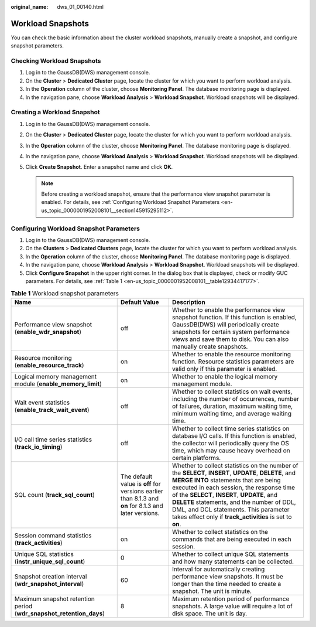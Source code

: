 :original_name: dws_01_00140.html

.. _dws_01_00140:

Workload Snapshots
==================

You can check the basic information about the cluster workload snapshots, manually create a snapshot, and configure snapshot parameters.

Checking Workload Snapshots
---------------------------

#. Log in to the GaussDB(DWS) management console.
#. On the **Cluster** > **Dedicated Cluster** page, locate the cluster for which you want to perform workload analysis.
#. In the **Operation** column of the cluster, choose **Monitoring Panel**. The database monitoring page is displayed.
#. In the navigation pane, choose **Workload Analysis** > **Workload Snapshot**. Workload snapshots will be displayed.

Creating a Workload Snapshot
----------------------------

#. Log in to the GaussDB(DWS) management console.
#. On the **Cluster** > **Dedicated Cluster** page, locate the cluster for which you want to perform workload analysis.
#. In the **Operation** column of the cluster, choose **Monitoring Panel**. The database monitoring page is displayed.
#. In the navigation pane, choose **Workload Analysis** > **Workload Snapshot**. Workload snapshots will be displayed.
#. Click **Create Snapshot**. Enter a snapshot name and click **OK**.

   .. note::

      Before creating a workload snapshot, ensure that the performance view snapshot parameter is enabled. For details, see :ref:`Configuring Workload Snapshot Parameters <en-us_topic_0000001952008101__section145915295112>`.

.. _en-us_topic_0000001952008101__section145915295112:

Configuring Workload Snapshot Parameters
----------------------------------------

#. Log in to the GaussDB(DWS) management console.
#. On the **Clusters** > **Dedicated Clusters** page, locate the cluster for which you want to perform workload analysis.
#. In the **Operation** column of the cluster, choose **Monitoring Panel**. The database monitoring page is displayed.
#. In the navigation pane, choose **Workload Analysis** > **Workload Snapshot**. Workload snapshots will be displayed.
#. Click **Configure Snapshot** in the upper right corner. In the dialog box that is displayed, check or modify GUC parameters. For details, see :ref:`Table 1 <en-us_topic_0000001952008101__table12934417177>`.

.. _en-us_topic_0000001952008101__table12934417177:

.. table:: **Table 1** Workload snapshot parameters

   +---------------------------------------------------------------------+-------------------------------------------------------------------------------------------------------+----------------------------------------------------------------------------------------------------------------------------------------------------------------------------------------------------------------------------------------------------------------------------------------------------------------------------------------------------------------------------------------------+
   | Name                                                                | Default Value                                                                                         | Description                                                                                                                                                                                                                                                                                                                                                                                  |
   +=====================================================================+=======================================================================================================+==============================================================================================================================================================================================================================================================================================================================================================================================+
   | Performance view snapshot (**enable_wdr_snapshot**)                 | off                                                                                                   | Whether to enable the performance view snapshot function. If this function is enabled, GaussDB(DWS) will periodically create snapshots for certain system performance views and save them to disk. You can also manually create snapshots.                                                                                                                                                   |
   +---------------------------------------------------------------------+-------------------------------------------------------------------------------------------------------+----------------------------------------------------------------------------------------------------------------------------------------------------------------------------------------------------------------------------------------------------------------------------------------------------------------------------------------------------------------------------------------------+
   | Resource monitoring (**enable_resource_track**)                     | on                                                                                                    | Whether to enable the resource monitoring function. Resource statistics parameters are valid only if this parameter is enabled.                                                                                                                                                                                                                                                              |
   +---------------------------------------------------------------------+-------------------------------------------------------------------------------------------------------+----------------------------------------------------------------------------------------------------------------------------------------------------------------------------------------------------------------------------------------------------------------------------------------------------------------------------------------------------------------------------------------------+
   | Logical memory management module (**enable_memory_limit**)          | on                                                                                                    | Whether to enable the logical memory management module.                                                                                                                                                                                                                                                                                                                                      |
   +---------------------------------------------------------------------+-------------------------------------------------------------------------------------------------------+----------------------------------------------------------------------------------------------------------------------------------------------------------------------------------------------------------------------------------------------------------------------------------------------------------------------------------------------------------------------------------------------+
   | Wait event statistics (**enable_track_wait_event**)                 | off                                                                                                   | Whether to collect statistics on wait events, including the number of occurrences, number of failures, duration, maximum waiting time, minimum waiting time, and average waiting time.                                                                                                                                                                                                       |
   +---------------------------------------------------------------------+-------------------------------------------------------------------------------------------------------+----------------------------------------------------------------------------------------------------------------------------------------------------------------------------------------------------------------------------------------------------------------------------------------------------------------------------------------------------------------------------------------------+
   | I/O call time series statistics (**track_io_timing**)               | off                                                                                                   | Whether to collect time series statistics on database I/O calls. If this function is enabled, the collector will periodically query the OS time, which may cause heavy overhead on certain platforms.                                                                                                                                                                                        |
   +---------------------------------------------------------------------+-------------------------------------------------------------------------------------------------------+----------------------------------------------------------------------------------------------------------------------------------------------------------------------------------------------------------------------------------------------------------------------------------------------------------------------------------------------------------------------------------------------+
   | SQL count (**track_sql_count**)                                     | The default value is **off** for versions earlier than 8.1.3 and **on** for 8.1.3 and later versions. | Whether to collect statistics on the number of the **SELECT**, **INSERT**, **UPDATE**, **DELETE**, and **MERGE INTO** statements that are being executed in each session, the response time of the **SELECT**, **INSERT**, **UPDATE**, and **DELETE** statements, and the number of DDL, DML, and DCL statements. This parameter takes effect only if **track_activities** is set to **on**. |
   +---------------------------------------------------------------------+-------------------------------------------------------------------------------------------------------+----------------------------------------------------------------------------------------------------------------------------------------------------------------------------------------------------------------------------------------------------------------------------------------------------------------------------------------------------------------------------------------------+
   | Session command statistics (**track_activities**)                   | on                                                                                                    | Whether to collect statistics on the commands that are being executed in each session.                                                                                                                                                                                                                                                                                                       |
   +---------------------------------------------------------------------+-------------------------------------------------------------------------------------------------------+----------------------------------------------------------------------------------------------------------------------------------------------------------------------------------------------------------------------------------------------------------------------------------------------------------------------------------------------------------------------------------------------+
   | Unique SQL statistics (**instr_unique_sql_count**)                  | 0                                                                                                     | Whether to collect unique SQL statements and how many statements can be collected.                                                                                                                                                                                                                                                                                                           |
   +---------------------------------------------------------------------+-------------------------------------------------------------------------------------------------------+----------------------------------------------------------------------------------------------------------------------------------------------------------------------------------------------------------------------------------------------------------------------------------------------------------------------------------------------------------------------------------------------+
   | Snapshot creation interval (**wdr_snapshot_interval**)              | 60                                                                                                    | Interval for automatically creating performance view snapshots. It must be longer than the time needed to create a snapshot. The unit is minute.                                                                                                                                                                                                                                             |
   +---------------------------------------------------------------------+-------------------------------------------------------------------------------------------------------+----------------------------------------------------------------------------------------------------------------------------------------------------------------------------------------------------------------------------------------------------------------------------------------------------------------------------------------------------------------------------------------------+
   | Maximum snapshot retention period (**wdr_snapshot_retention_days**) | 8                                                                                                     | Maximum retention period of performance snapshots. A large value will require a lot of disk space. The unit is day.                                                                                                                                                                                                                                                                          |
   +---------------------------------------------------------------------+-------------------------------------------------------------------------------------------------------+----------------------------------------------------------------------------------------------------------------------------------------------------------------------------------------------------------------------------------------------------------------------------------------------------------------------------------------------------------------------------------------------+
